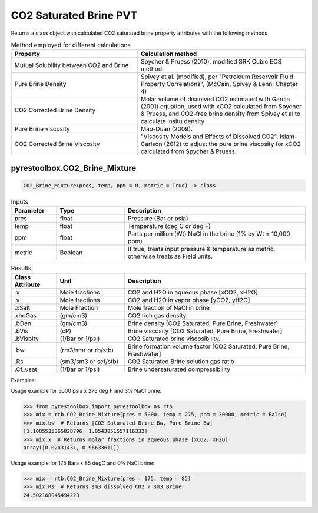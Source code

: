 ===================================
CO2 Saturated Brine PVT
===================================

Returns a class object with calculated CO2 saturated brine property attributes with the following methods

.. list-table:: Method employed for different calculations
   :widths: 30 40
   :header-rows: 1

   * - Property
     - Calculation method
   * - Mutual Solubility between CO2 and Brine
     - Spycher & Pruess (2010), modified SRK Cubic EOS method
   * - Pure Brine Density
     - Spivey et al. (modified), per "Petroleum Reservoir Fluid Property Correlations", (McCain, Spivey & Lenn: Chapter 4)
   * - CO2 Corrected Brine Density
     - Molar volume of dissolved CO2 estimated with Garcia (2001) equation, used with xCO2 calculated from Spycher & Pruess, and CO2-free brine density from Spivey et al to calculate insitu density
   * - Pure Brine viscosity
     - Mao-Duan (2009).
   * - CO2 Corrected Brine Viscosity
     - "Viscosity Models and Effects of Dissolved CO2", Islam-Carlson (2012) to adjust the pure brine viscosity for xCO2 calculated from Spycher & Pruess.     
     
pyrestoolbox.CO2_Brine_Mixture
======================

.. code-block:: python

    CO2_Brine_Mixture(pres, temp, ppm = 0, metric = True) -> class

.. list-table:: Inputs
   :widths: 10 15 40
   :header-rows: 1

   * - Parameter
     - Type
     - Description
   * - pres
     - float
     - Pressure (Bar or psia)
   * - temp
     - float
     - Temperature (deg C or deg F)
   * - ppm
     - float
     - Parts per million (Wt) NaCl in the brine (1% by Wt = 10,000 ppm)
   * - metric
     - Boolean
     - If true, treats input pressure & temperature as metric, otherwise treats as Field units.
     
.. list-table:: Results
   :widths: 10 15 40
   :header-rows: 1

   * - Class Attribute
     - Unit
     - Description
   * - .x
     - Mole fractions
     - CO2 and H2O in aqueous phase [xCO2, xH2O]
   * - .y
     - Mole fractions
     - CO2 and H2O in vapor phase [yCO2, yH2O]
   * - .xSalt
     - Mole Fraction
     - Mole fraction of NaCl in brine
   * - .rhoGas
     - (gm/cm3)
     - CO2 rich gas density.
   * - .bDen
     - (gm/cm3)
     - Brine density [CO2 Saturated, Pure Brine, Freshwater]
   * - .bVis
     - (cP)
     - Brine viscosity [CO2 Saturated, Pure Brine, Freshwater]
   * - .bVisblty
     - (1/Bar or 1/psi)
     - CO2 Saturated brine viscosibility.
   * - .bw
     - (rm3/smr or rb/stb)
     - Brine formation volume factor  [CO2 Saturated, Pure Brine, Freshwater]
   * - .Rs
     - (sm3/sm3 or scf/stb)
     - CO2 Saturated Brine solution gas ratio
   * - .Cf_usat
     - (1/Bar or 1/psi)
     - Brine undersaturated compressibility 

                
Examples:

Usage example for 5000 psia x 275 deg F and 3% NaCl brine:

.. code-block:: python

    >>> from pyrestoolbox import pyrestoolbox as rtb
    >>> mix = rtb.CO2_Brine_Mixture(pres = 5000, temp = 275, ppm = 30000, metric = False)
    >>> mix.bw  # Returns [CO2 Saturated Brine Bw, Pure Brine Bw]
    [1.1085535365828796, 1.0543051557116332]
    >>> mix.x  # Returns molar fractions in aqueous phase [xCO2, xH2O]
    array([0.02431431, 0.96633611])
    
Usage example for 175 Bara x 85 degC and 0% NaCl brine:

.. code-block:: python

    >>> mix = rtb.CO2_Brine_Mixture(pres = 175, temp = 85)
    >>> mix.Rs  # Returns sm3 dissolved CO2 / sm3 Brine
    24.502168045494223   

